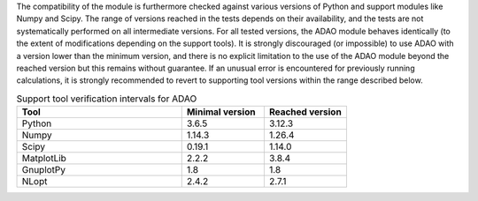 The compatibility of the module is furthermore checked against various versions
of Python and support modules like Numpy and Scipy. The range of versions
reached in the tests depends on their availability, and the tests are not
systematically performed on all intermediate versions. For all tested versions,
the ADAO module behaves identically (to the extent of modifications depending
on the support tools). It is strongly discouraged (or impossible) to use ADAO
with a version lower than the minimum version, and there is no explicit
limitation to the use of the ADAO module beyond the reached version but this
remains without guarantee. If an unusual error is encountered for previously
running calculations, it is strongly recommended to revert to supporting tool
versions within the range described below.

.. csv-table:: Support tool verification intervals for ADAO
   :header: "Tool", "Minimal version", "Reached version"
   :widths: 20, 10, 10

   Python,     3.6.5,    3.12.3
   Numpy,      1.14.3,    1.26.4
   Scipy,      0.19.1,    1.14.0
   MatplotLib, 2.2.2,    3.8.4
   GnuplotPy,  1.8,    1.8
   NLopt,      2.4.2,    2.7.1
